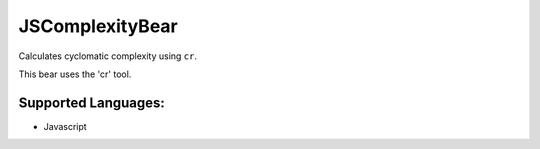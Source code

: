 **JSComplexityBear**
====================

Calculates cyclomatic complexity using ``cr``.

This bear uses the 'cr' tool.

Supported Languages:
-----

* Javascript


